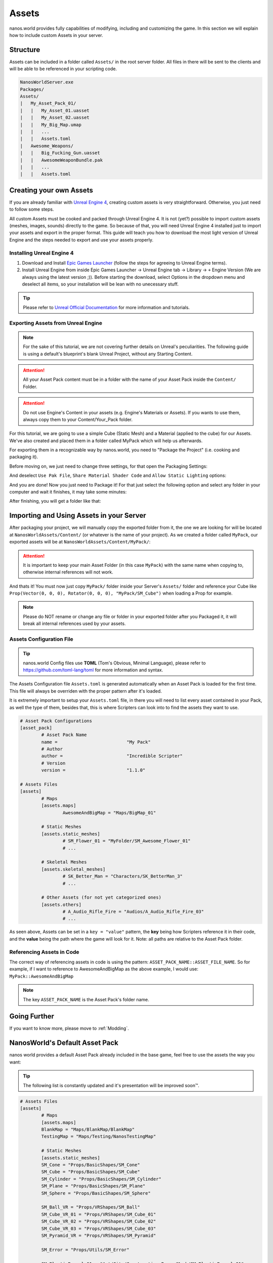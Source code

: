 .. _Assets:

******
Assets
******

nanos.world provides fully capabilities of modifying, including and customizing the game. In this section we will explain how to include custom Assets in your server.


Structure
---------

Assets can be included in a folder called ``Assets/`` in the root server folder. All files in there will be sent to the clients and will be able to be referenced in your scripting code.

.. code-block:: javascript

	NanosWorldServer.exe
	Packages/
	Assets/
	|   My_Asset_Pack_01/
	|   |   My_Asset_01.uasset
	|   |   My_Asset_02.uasset
	|   |   My_Big_Map.umap
	|   |   ...
	|   |   Assets.toml
	|   Awesome_Weapons/
	|   |   Big_Fucking_Gun.uasset
	|   |   AwesomeWeaponBundle.pak
	|   |   ...
	|   |   Assets.toml


Creating your own Assets
------------------------

If you are already familiar with `Unreal Engine 4 <https://www.unrealengine.com>`_, creating custom assets is very straightforward. Otherwise, you just need to follow some steps.

All custom Assets must be cooked and packed through Unreal Engine 4. It is not (yet?) possible to import custom assets (meshes, images, sounds) directly to the game. So because of that, you will need Unreal Engine 4 installed just to import your assets and export in the proper format. This guide will teach you how to download the most light version of Unreal Engine and the steps needed to export and use your assets properly.


Installing Unreal Engine 4
~~~~~~~~~~~~~~~~~~~~~~~~~~

1. Download and Install `Epic Games Launcher <https://www.unrealengine.com/en-US/download/ue_non_games>`_ (follow the steps for agreeing to Unreal Engine terms).
2. Install Unreal Engine from inside Epic Games Launcher -> Unreal Engine tab -> Library -> ``+`` Engine Version (We are always using the latest version ;)). Before starting the download, select Options in the dropdown menu and deselect all items, so your installation will be lean with no unecessary stuff.

.. tip:: Please refer to `Unreal Official Documentation <https://docs.unrealengine.com/en-US/GettingStarted>`_ for more information and tutorials.


Exporting Assets from Unreal Engine
~~~~~~~~~~~~~~~~~~~~~~~~~~~~~~~~~~~

.. note:: For the sake of this tutorial, we are not covering further details on Unreal's peculiarities. The following guide is using a default's blueprint's blank Unreal Project, without any Starting Content.

.. attention:: All your Asset Pack content must be in a folder with the name of your Asset Pack inside the ``Content/`` Folder.

.. attention:: Do not use Engine's Content in your assets (e.g. Engine's Materials or Assets). If you wants to use them, always copy them to your Content/Your_Pack folder.

For this tutorial, we are going to use a simple Cube (Static Mesh) and a Material (applied to the cube) for our Assets. We've also created and placed them in a folder called MyPack which will help us afterwards.

.. image:: https://i.imgur.com/H5x15qE.png

.. image:: https://i.imgur.com/jcwWd0L.png

For exporting them in a recognizable way by nanos.world, you need to "Package the Project" (i.e. cooking and packaging it).

Before moving on, we just need to change three settings, for that open the Packaging Settings:

.. image:: https://i.imgur.com/CKWmKwl.png

And deselect ``Use Pak File``, ``Share Material Shader Code`` and ``Allow Static Lighting`` options:

.. image:: https://i.imgur.com/0dqzFh9.png

And you are done! Now you just need to Package it! For that just select the following option and select any folder in your computer and wait it finishes, it may take some minutes:

.. image:: https://i.imgur.com/h0fMzGa.png

.. image:: https://i.imgur.com/ImGjShf.png

After finishing, you will get a folder like that:

.. image:: https://i.imgur.com/FnUex4P.png


Importing and Using Assets in your Server
-----------------------------------------

After packaging your project, we will manually copy the exported folder from it, the one we are looking for will be located at ``NanosWorldAssets/Content/`` (or whatever is the name of your project). As we created a folder called ``MyPack``, our exported assets will be at ``NanosWorldAssets/Content/MyPack/``:

.. attention:: It is important to keep your main Asset Folder (in this case ``MyPack``) with the same name when copying to, otherwise internal references will not work.

.. image:: https://i.imgur.com/BIzXctE.png

And thats it! You must now just copy ``MyPack/`` folder inside your Server's ``Assets/`` folder and reference your Cube like ``Prop(Vector(0, 0, 0), Rotator(0, 0, 0), "MyPack/SM_Cube")`` when loading a Prop for example.

.. image:: https://i.imgur.com/H0B7WWp.png

.. note:: Please do NOT rename or change any file or folder in your exported folder after you Packaged it, it will break all internal references used by your assets.


Assets Configuration File
~~~~~~~~~~~~~~~~~~~~~~~~~

.. tip:: nanos.world Config files use **TOML** (Tom's Obvious, Minimal Language), please refer to https://github.com/toml-lang/toml for more information and syntax.

The Assets Configuration file ``Assets.toml`` is generated automatically when an Asset Pack is loaded for the first time. This file will always be overriden with the proper pattern after it's loaded.

It is extremely important to setup your ``Assets.toml`` file, in there you will need to list every asset contained in your Pack, as well the type of them, besides that, this is where Scripters can look into to find the assets they want to use.

.. code-block:: toml

	# Asset Pack Configurations
	[asset_pack]
		# Asset Pack Name
		name =				"My Pack"
		# Author
		author =			"Incredible Scripter"
		# Version
		version =			"1.1.0"

	# Assets Files
	[assets]
		# Maps
		[assets.maps]
			AwesomeAndBigMap = "Maps/BigMap_01"

		# Static Meshes
		[assets.static_meshes]
			# SM_Flower_01 = "MyFolder/SM_Awesome_Flower_01"
			# ...

		# Skeletal Meshes
		[assets.skeletal_meshes]
			# SK_Better_Man = "Characters/SK_BetterMan_3"
			# ...

		# Other Assets (for not yet categorized ones)
		[assets.others]
			# A_Audio_Rifle_Fire = "Audios/A_Audio_Rifle_Fire_03"
			# ...

As seen above, Assets can be set in a ``key = "value"`` pattern, the **key** being how Scripters reference it in their code, and the **value** being the path where the game will look for it. Note: all paths are relative to the Asset Pack folder.


Referencing Assets in Code
~~~~~~~~~~~~~~~~~~~~~~~~~~

The correct way of referencing assets in code is using the pattern: ``ASSET_PACK_NAME::ASSET_FILE_NAME``. So for example, if I want to reference to AwesomeAndBigMap as the above example, I would use: ``MyPack::AwesomeAndBigMap``

.. note:: The key ``ASSET_PACK_NAME`` is the Asset Pack's folder name.


Going Further
-------------

If you want to know more, please move to :ref:`Modding`.


NanosWorld's Default Asset Pack
-------------------------------

nanos world provides a default Asset Pack already included in the base game, feel free to use the assets the way you want:

.. tip:: The following list is constantly updated and it's presentation will be improved soon™.


.. code-block:: toml

	# Assets Files
	[assets]
		# Maps
		[assets.maps]
		BlankMap = "Maps/BlankMap/BlankMap"
		TestingMap = "Maps/Testing/NanosTestingMap"

		# Static Meshes
		[assets.static_meshes]
		SM_Cone = "Props/BasicShapes/SM_Cone"
		SM_Cube = "Props/BasicShapes/SM_Cube"
		SM_Cylinder = "Props/BasicShapes/SM_Cylinder"
		SM_Plane = "Props/BasicShapes/SM_Plane"
		SM_Sphere = "Props/BasicShapes/SM_Sphere"

		SM_Ball_VR = "Props/VRShapes/SM_Ball"
		SM_Cube_VR_01 = "Props/VRShapes/SM_Cube_01"
		SM_Cube_VR_02 = "Props/VRShapes/SM_Cube_02"
		SM_Cube_VR_03 = "Props/VRShapes/SM_Cube_03"
		SM_Pyramid_VR = "Props/VRShapes/SM_Pyramid"

		SM_Error = "Props/Utils/SM_Error"

		SM_PlasticBarrel_01 = "Art/City/Construction_Props/Mesh/SM_PlasticBarrel_01"
		SM_RockingChair = "Art/City/House_Props/Meshes/SM_RockingChair"
		SM_RoundStand = "Art/City/House_Props/Meshes/SM_RoundStand"
		SM_Bottle_01 = "Art/Rural/InteriorDecoration/SM_Bottle_01"
		SM_Bottle_02 = "Art/Rural/InteriorDecoration/SM_Bottle_02"
		SM_Bottle = "Art/Rural/Extra/SM_Bottle"
		SM_Bunny = "Art/City/House_Props/Meshes/SM_Bunny"
		SM_CupC = "Art/City/House_Props/Meshes/KitchenWare/SM_CupC"
		SM_OilLamp = "Art/Rural/InteriorDecoration/SM_OilLamp"
		SM_PlierSet_01 = "Art/City/Construction_Props/Mesh/SM_PlierSet_01"
		SM_PliersSet_07 = "Art/City/Construction_Props/Mesh/SM_PliersSet_07"
		SM_Saw_01 = "Art/City/Construction_Props/Mesh/SM_Saw_01"
		SM_BarrelTub = "Art/Rural/Extra/SM_BarrelTub"
		SM_CoffeeTable = "Art/City/House_Props/Meshes/SM_CoffeeTable"
		SM_Crate_Base_01 = "Art/City/Construction_Props/Mesh/SM_Crate_Base_01"
		SM_Crate_Lid_01 = "Art/City/Construction_Props/Mesh/SM_Crate_Lid_01"
		SM_Toolbox_01 = "Art/City/Construction_Props/Mesh/SM_Toolbox_01"
		SM_Toolbox_06 = "Art/City/Construction_Props/Mesh/SM_Toolbox_06"
		SM_VaseA = "Art/City/House_Props/Meshes/Vases/SM_VaseA"
		SM_CupD = "Art/City/House_Props/Meshes/KitchenWare/SM_CupD"
		SM_Crate_01 = "Art/City/Construction_Props/Mesh/SM_Crate_01"

		SM_Beard_Extra = "Characters/Common/BodyParts/Beard/SM_Beard_Extra"
		SM_Beard_Middle = "Characters/Common/BodyParts/Beard/SM_Beard_Middle"
		SM_Beard_Mustache_01 = "Characters/Common/BodyParts/Beard/SM_Beard_Mustache_01"
		SM_Beard_Mustache_02 = "Characters/Common/BodyParts/Beard/SM_Beard_Mustache_02"
		SM_Beard_Side = "Characters/Common/BodyParts/Beard/SM_Beard_Side"
		SM_Hair_Long = "Characters/Common/BodyParts/Hair/Male/SM_Hair_Long"
		SM_Hair_Short = "Characters/Common/BodyParts/Hair/Male/SM_Hair_Short"
		SM_Hair_Kwang = "Characters/Common/BodyParts/Hair/Kwang/SM_Hair_Kwang"

		SM_AK47_Mag_Empty = "Weapons/Rifles/AK47/SM_AK47_Mag_Empty"
		SM_AK74U_Mag_Empty = "Weapons/Rifles/AK74U/SM_AK74U_Mag_Empty"
		SM_GE36_Mag_Empty = "Weapons/Rifles/GE36/SM_GE36_Mag_Empty"
		SM_Glock_Mag_Empty = "Weapons/Pistols/Glock/SM_Glock_Mag_Empty"
		SM_DesertEagle_Mag_Empty = "Weapons/Pistols/DesertEagle/SM_DesertEagle_Mag_Empty"
		SM_AP5_Mag_Empty = "Weapons/Rifles/AP5/SM_AP5_Mag_Empty"
		SM_AR4_Mag_Empty = "Weapons/Rifles/AR4/SM_AR4_Mag_Empty"

		SM_T4_Sight = "Weapons/Common/Accessories/SM_T4_Sight"

		SM_WoodenTable = "Art/Rural/InteriorDecoration/SM_WoodenTable"
		SM_WoodenChair = "Art/Rural/InteriorDecoration/SM_WoodenChair"
		SM_TireLarge = "Art/Rural/Extra/SM_TireLarge"
		SM_Stool = "Art/Rural/InteriorDecoration/SM_Stool"
		SM_TeaPot_Interior = "Art/Rural/InteriorDecoration/SM_TeaPot_Interior"
		SM_OilDrum = "Art/Rural/ExteriorDecoration/SM_OilDrum"
		SM_Bucket5Gallon = "Art/Rural/Extra/SM_Bucket5Gallon"
		SM_Crate_07 = "Art/Rural/Extra/SM_Crate_07"
		SM_Crate_03 = "Art/Rural/InteriorDecoration/SM_Crate_03"
		SM_Crate_04 = "Art/Rural/InteriorDecoration/SM_Crate_04"
		SM_Pot_01 = "Art/Rural/InteriorDecoration/SM_Pot_01"
		SM_Pot_02 = "Art/Rural/InteriorDecoration/SM_Pot_02"
		SM_Plate_Interior = "Art/Rural/InteriorDecoration/SM_Plate_Interior"
		SM_Barrel_02 = "Art/Rural/Extra/SM_Barrel_02"
		SM_Bamboo_Roof45_Right = "Art/Rural/HouseModular/SM_Bamboo_Roof45_Right"
		SM_MetalBucket_Interior_02 = "Art/Rural/InteriorDecoration/SM_MetalBucket_Interior_02"
		SM_Basket_01 = "Art/Rural/InteriorDecoration/SM_Basket_01"
		SM_Bamboo_Woodplank_01 = "Art/Rural/Extra/SM_Bamboo_Woodplank_01"

		SM_Grenade_G67 = "Weapons/Grenades/G67/SM_G67"

		# Skeletal Meshes
		[assets.skeletal_meshes]
		SK_Female = "Characters/Female/SK_Female"
		SK_Male = "Characters/Male/SK_Male"
		SK_Mannequin = "Characters/Mannequin/SK_Mannequin"
		SK_PostApocalyptic = "Characters/PostApocalyptic/SK_PostApocalyptic"
		SK_ClassicMale = "Characters/ClassicMale/SK_ClassicMale"

		SK_Shirt = "Characters/Common/BodyParts/Clothes/Shirt/SK_Shirt"
		SK_Underwear = "Characters/Common/BodyParts/Clothes/Underwear/SK_Underwear"
		SK_Pants = "Characters/Common/BodyParts/Clothes/Pants/SK_Pants"
		SK_Shoes_01 = "Characters/Common/BodyParts/Clothes/Shoes/SK_Shoes_01"
		SK_Shoes_02 = "Characters/Common/BodyParts/Clothes/Shoes/SK_Shoes_02"
		SK_Tie = "Characters/Common/BodyParts/Clothes/Tie/SK_Tie"
		SK_CasualSet = "Characters/Common/BodyParts/Clothes/CasualSet/SK_CasualSet"
		SK_Sneakers = "Characters/Common/BodyParts/Clothes/Shoes/SK_Sneakers"

		SK_Error = "Props/Utils/SK_Error"

		SK_AK47 = "Weapons/Rifles/AK47/SK_AK47"
		SK_AK74U = "Weapons/Rifles/AK74U/SK_AK74U"
		SK_GE36 = "Weapons/Rifles/GE36/SK_GE36"
		SK_Glock = "Weapons/Pistols/Glock/SK_Glock"
		SK_DesertEagle = "Weapons/Pistols/DesertEagle/SK_DesertEagle"
		SK_AR4 = "Weapons/Rifles/AR4/SK_AR4"
		SK_Moss500 = "Weapons/Shotguns/Moss500/SK_Moss500"
		SK_AP5 = "Weapons/Rifles/AP5/SK_AP5"
		SK_SMG11 = "Weapons/SMGs/SMG11/SK_SMG11"

		# Sound Assets
		[assets.sounds]
		A_SMG_Dry = "Weapons/Common/Audios/A_SMG_Dry_Cue"
		A_Rifle_Dry = "Weapons/Common/Audios/A_Rifle_Dry_Cue"
		A_Pistol_Dry = "Weapons/Common/Audios/A_Pistol_Dry_Cue"
		A_Shotgun_Dry = "Weapons/Common/Audios/A_Shotgun_Dry_Cue"
		A_SMG_Load = "Weapons/Common/Audios/A_SMG_Load_Cue"
		A_Rifle_Load = "Weapons/Common/Audios/A_Rifle_Load_Cue"
		A_Pistol_Load = "Weapons/Common/Audios/A_Pistol_Load_Cue"
		A_Shotgun_Load_Bullet = "Weapons/Common/Audios/A_Shotgun_Load_Bullet_Cue"
		A_SMG_Unload = "Weapons/Common/Audios/A_SMG_Unload_Cue"
		A_Rifle_Unload = "Weapons/Common/Audios/A_Rifle_Unload_Cue"
		A_Pistol_Unload = "Weapons/Common/Audios/A_Pistol_Unload_Cue"
		A_AimZoom = "Weapons/Common/Audios/Rattle/A_AimZoom_Cue"
		A_Rattle = "Weapons/Common/Audios/Rattle/A_Rattle_Cue"
		A_M4A1_Shot = "Weapons/Common/Audios/A_M4A1_Shot_Cue"
		A_AK47_Shot = "Weapons/Common/Audios/A_AK47_Shot_Cue"
		A_Glock_Shot = "Weapons/Common/Audios/A_Glock_Shot_Cue"
		A_Rifle_Shot = "Weapons/Common/Audios/A_Rifle_Shot_Cue"
		A_DesertEagle_Shot = "Weapons/Common/Audios/A_DesertEagle_Shot_Cue"
		A_Shotgun_Shot = "Weapons/Common/Audios/A_Shotgun_Shot_Cue"
		A_LightMachine_Shot = "Weapons/Common/Audios/A_LightMachine_Shot_Cue"
		A_SMG_Shot = "Weapons/Common/Audios/A_SMG_Shot_Cue"
		A_Male_Death = "Characters/Common/Audios/Death/A_Male_Death_Cue"
		A_VR_Click_01 = "Effects/VR/A_VR_Click_01"
		A_VR_Click_02 = "Effects/VR/A_VR_Click_02"
		A_VR_Click_03 = "Effects/VR/A_VR_Click_03"
		A_VR_Close = "Effects/VR/A_VR_Close"
		A_VR_Confirm = "Effects/VR/A_VR_Confirm"
		A_VR_Grab = "Effects/VR/A_VR_Grab"
		A_VR_Ungrab = "Effects/VR/A_VR_Ungrab"
		A_VR_Negative = "Effects/VR/A_VR_Negative"
		A_VR_Open = "Effects/VR/A_VR_Open"
		A_VR_Teleport = "Effects/VR/A_VR_Teleport"

		# Other Assets (for not yet categorized ones)
		[assets.others]
		# Particles
		P_Bullet_Trail = "Weapons/Common/Effects/ParticlesSystems/Weapons/P_Bullet_Trail_System"
		P_Weapon_BarrelSmoke = "Weapons/Common/Effects/ParticlesSystems/Weapons/P_Weapon_BarrelSmoke_System"
		P_Weapon_Shells_12Gauge = "Weapons/Common/Effects/ParticlesSystems/Weapons/P_Weapon_Shells_12Gauge_System"
		P_Weapon_Shells_762x39 = "Weapons/Common/Effects/ParticlesSystems/Weapons/P_Weapon_Shells_762x39_System"
		P_Weapon_Shells_9x18 = "Weapons/Common/Effects/ParticlesSystems/Weapons/P_Weapon_Shells_9x18_System"
		P_Weapon_Shells_556x45 = "Weapons/Common/Effects/ParticlesSystems/Weapons/P_Weapon_Shells_556x45_System"
		P_Weapon_Shells_545x39 = "Weapons/Common/Effects/ParticlesSystems/Weapons/P_Weapon_Shells_545x39_System"
		P_Weapon_Shells_45ap = "Weapons/Common/Effects/ParticlesSystems/Weapons/P_Weapon_Shells_45ap_System"
		P_Weapon_Shells_9mm = "Weapons/Common/Effects/ParticlesSystems/Weapons/P_Weapon_Shells_9mm_System"

		# Animations
		AM_Mannequin_Reload_Pistol = "Characters/Common/Animations/Weapons/AM_Mannequin_Reload_Pistol"
		A_Character_Damage_Taken = "Characters/Common/Audios/Pain/A_Character_Damage_Taken"
		AM_Mannequin_Reload_Rifle = "Characters/Common/Animations/Weapons/AM_Mannequin_Reload_Rifle"
		AM_Mannequin_Reload_Shotgun = "Characters/Common/Animations/Weapons/AM_Mannequin_Reload_Shotgun"
		AM_Mannequin_Sight_Fire = "Characters/Common/Animations/Weapons/AM_Mannequin_Sight_Fire"
		AM_Mannequin_Sight_Fire_Heavy = "Characters/Common/Animations/Weapons/AM_Mannequin_Sight_Fire_Heavy"
		
		# Blueprints
		BP_Grabable_Torch = "Core/Items/BP_Grabable_Torch.BP_Grabable_Torch_C"
		BP_Vehicle_SUV = "Core/Vehicles/BP_Vehicle_SUV.BP_Vehicle_SUV_C"
		BP_Vehicle_Pickup = "Core/Vehicles/BP_Vehicle_Pickup.BP_Vehicle_Pickup_C"
		BP_Vehicle_Truck = "Core/Vehicles/BP_Vehicle_Truck.BP_Vehicle_Truck_C"
		BP_Vehicle_Truck_Chassis = "Core/Vehicles/BP_Vehicle_Truck_Chassis.BP_Vehicle_Truck_Chassis_C"
		BP_Vehicle_Hatchback = "Core/Vehicles/BP_Vehicle_Hatchback.BP_Vehicle_Hatchback_C"
		BP_Vehicle_SportCar = "Core/Vehicles/BP_Vehicle_SportCar.BP_Vehicle_SportCar_C"